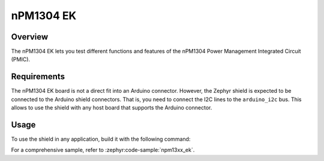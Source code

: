.. _npm1304_ek:

nPM1304 EK
##########

Overview
********

The nPM1304 EK lets you test different functions and features of the nPM1304
Power Management Integrated Circuit (PMIC).

Requirements
************

The nPM1304 EK board is not a direct fit into an Arduino connector. However,
the Zephyr shield is expected to be connected to the Arduino shield connectors.
That is, you need to connect the I2C lines to the ``arduino_i2c`` bus. This allows to
use the shield with any host board that supports the Arduino connector.

Usage
*****

To use the shield in any application, build it with the following command:

.. zephyr-app-commands::
   :board: your_board
   :shield: npm1304_ek
   :goals: build

For a comprehensive sample, refer to :zephyr:code-sample:`npm13xx_ek`.
